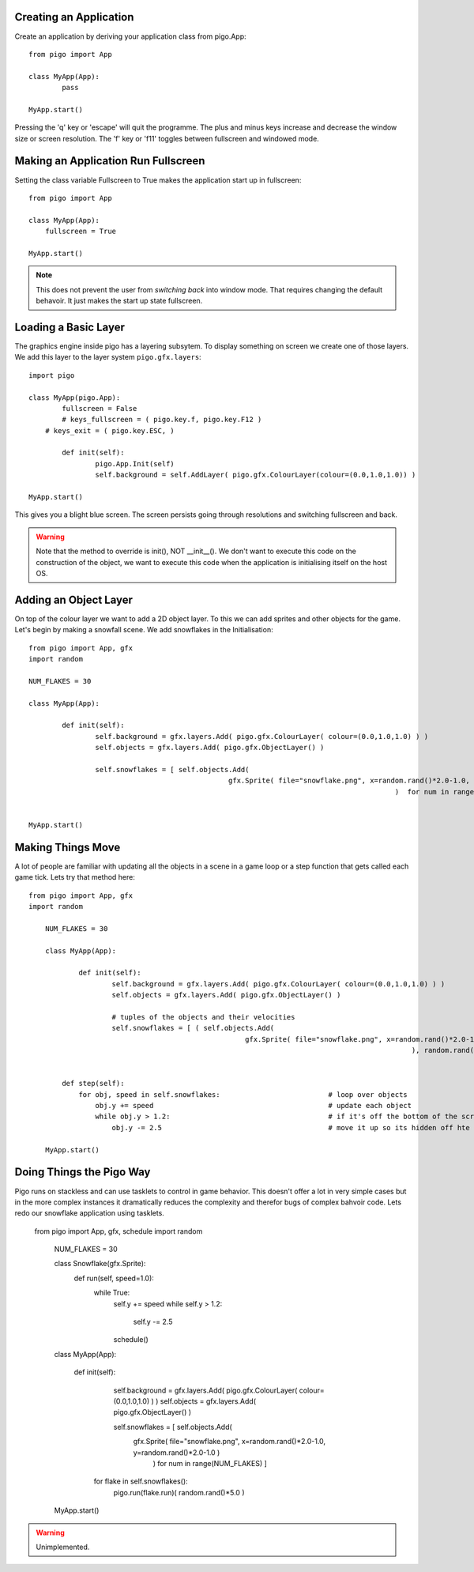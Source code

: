 Creating an Application
-----------------------

Create an application by deriving your application class from pigo.App::
    
	from pigo import App

	class MyApp(App):
		pass

	MyApp.start()
	
Pressing the 'q' key or 'escape' will quit the programme. The plus and minus keys increase and decrease the window size
or screen resolution. The 'f' key or 'f11' toggles between fullscreen and windowed mode.
    
Making an Application Run Fullscreen
------------------------------------

Setting the class variable Fullscreen to True makes the application start up in fullscreen::
    
    from pigo import App
    
    class MyApp(App):
        fullscreen = True
        
    MyApp.start()
    
.. note::
    
    This does not prevent the user from *switching back* into window mode. That requires changing the default behavoir.
    It just makes the start up state fullscreen.
    
Loading a Basic Layer
---------------------

The graphics engine inside pigo has a layering subsytem. To display something on screen we create one of those layers.
We add this layer to the layer system ``pigo.gfx.layers``::

	import pigo

	class MyApp(pigo.App):
		fullscreen = False
		# keys_fullscreen = ( pigo.key.f, pigo.key.F12 )
	    # keys_exit = ( pigo.key.ESC, )

		def init(self):
			pigo.App.Init(self)
			self.background = self.AddLayer( pigo.gfx.ColourLayer(colour=(0.0,1.0,1.0)) )
		
	MyApp.start()

This gives you a blight blue screen. The screen persists going through resolutions and switching fullscreen and back.

.. warning:: Note that the method to override is init(), NOT __init__(). We don't want to execute this code on the
	construction of the object, we want to execute this code when the application is initialising itself on the host OS.

Adding an Object Layer
----------------------

On top of the colour layer we want to add a 2D object layer. To this we can add sprites and other objects for the game.
Let's begin by making a snowfall scene. We add snowflakes in the Initialisation::

	from pigo import App, gfx
	import random
	
	NUM_FLAKES = 30
	
	class MyApp(App):
	
		def init(self):
			self.background = gfx.layers.Add( pigo.gfx.ColourLayer( colour=(0.0,1.0,1.0) ) )
			self.objects = gfx.layers.Add( pigo.gfx.ObjectLayer() )
			
			self.snowflakes = [ self.objects.Add( 
							gfx.Sprite( file="snowflake.png", x=random.rand()*2.0-1.0, y=random.rand()*2.0-1.0  )
												)  for num in range(NUM_FLAKES) ]
			
			
	MyApp.start()

Making Things Move
------------------

A lot of people are familiar with updating all the objects in a scene in a game loop or a step function that gets called
each game tick. Lets try that method here::

    from pigo import App, gfx
    import random

	NUM_FLAKES = 30

	class MyApp(App):

		def init(self):
			self.background = gfx.layers.Add( pigo.gfx.ColourLayer( colour=(0.0,1.0,1.0) ) )
			self.objects = gfx.layers.Add( pigo.gfx.ObjectLayer() )

			# tuples of the objects and their velocities
			self.snowflakes = [ ( self.objects.Add(
							gfx.Sprite( file="snowflake.png", x=random.rand()*2.0-1.0, y=random.rand()*2.0-1.0  )
												), random.rand()*5.0 )  for num in range(NUM_FLAKES) ]


	    def step(self):
	        for obj, speed in self.snowflakes:                          # loop over objects
	            obj.y += speed                                          # update each object
	            while obj.y > 1.2:                                      # if it's off the bottom of the screen
	                obj.y -= 2.5                                        # move it up so its hidden off hte top

	MyApp.start()

Doing Things the Pigo Way
-------------------------

Pigo runs on stackless and can use tasklets to control in game behavior. This doesn't offer a lot in very simple cases
but in the more complex instances it dramatically reduces the complexity and therefor bugs of complex bahvoir code. Lets
redo our snowflake application using tasklets.

    from pigo import App, gfx, schedule
    import random

	NUM_FLAKES = 30

	class Snowflake(gfx.Sprite):
	    def run(self, speed=1.0):
	        while True:
	            self.y += speed
	            while self.y > 1.2:
	                self.y -= 2.5
	            schedule()

	class MyApp(App):

		def init(self):
			self.background = gfx.layers.Add( pigo.gfx.ColourLayer( colour=(0.0,1.0,1.0) ) )
			self.objects = gfx.layers.Add( pigo.gfx.ObjectLayer() )

			self.snowflakes = [ self.objects.Add(
							gfx.Sprite( file="snowflake.png", x=random.rand()*2.0-1.0, y=random.rand()*2.0-1.0  )
												) for num in range(NUM_FLAKES) ]
		    for flake in self.snowflakes():
		        pigo.run(flake.run)( random.rand()*5.0 )

	MyApp.start()

	
.. warning::
	Unimplemented.
	
	